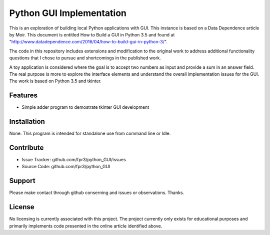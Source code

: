 
Python GUI Implementation
========

This is an exploration of building local Python applications with GUI. This
instance is based on a Data Dependence article by Moir. This document is
entitled How to Build a GUI in Python 3.5 and found at
"http://www.datadependence.com/2016/04/how-to-build-gui-in-python-3/".

The code in this repository includes extensions and modification to the
original work to address additional functionality questions that I chose to
pursue and shortcomings in the published work.

A toy application is considered where the goal is to accept two numbers as input
and provide a sum in an answer field. The real purpose is more to explore the
interface elements and understand the overall implementation issues for the GUI.
The work is based on Python 3.5 and tkinter.


Features
--------

- Simple adder program to demostrate tkinter GUI development

Installation
------------

None. This program is intended for standalone use from command line or Idle.

Contribute
----------

- Issue Tracker: github.com/fpr3/python_GUI/issues
- Source Code: github.com/fpr3/python_GUI

Support
-------

Please make contact through github conserning and issues or observations.
Thanks.

License
-------

No licensing is currently associated with this project. The project currently
only exists for educational purposes and primarily implements code presented in
the online article identified above.
